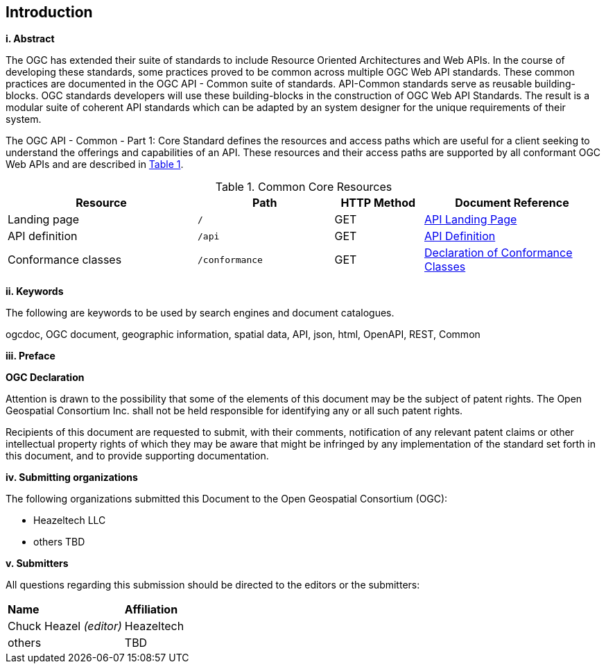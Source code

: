 == Introduction

[big]*i.     Abstract*

The OGC has extended their suite of standards to include Resource Oriented Architectures and Web APIs. In the course of developing these standards, some practices proved to be common across multiple OGC Web API standards. These common practices are documented in the OGC API - Common suite of standards. API-Common standards serve as reusable building-blocks. OGC standards developers will use these building-blocks in the construction of OGC Web API Standards. The result is a modular suite of coherent API standards which can be adapted by an system designer for the unique requirements of their system.

The OGC API - Common - Part 1: Core Standard defines the resources and access paths which are useful for a client seeking to understand the offerings and capabilities of an API. These resources and their access paths are supported by all conformant OGC Web APIs and are described in <<cr-table>>. 

[#cr-table,reftext='{table-caption} {counter:table-num}']
.Common Core Resources
[cols="32,23,15,30",options="header"]
!===
^|Resource ^|Path ^|HTTP Method ^|Document Reference
|Landing page |`/` ^|GET |<<landing-page,API Landing Page>>
|API definition |`/api` ^|GET |<<api-definition,API Definition>>
|Conformance classes |`/conformance` ^|GET |<<conformance-classes,Declaration of Conformance Classes>>
!===

[big]*ii.    Keywords*

The following are keywords to be used by search engines and document catalogues.

ogcdoc, OGC document, geographic information, spatial data, API, json, html, OpenAPI, REST, Common

[big]*iii.   Preface*

*OGC Declaration*

Attention is drawn to the possibility that some of the elements of this document may be the subject of patent rights. The Open Geospatial Consortium Inc. shall not be held responsible for identifying any or all such patent rights.

Recipients of this document are requested to submit, with their comments, notification of any relevant patent claims or other intellectual property rights of which they may be aware that might be infringed by any implementation of the standard set forth in this document, and to provide supporting documentation.

[big]*iv.    Submitting organizations*

The following organizations submitted this Document to the Open Geospatial Consortium (OGC):

* Heazeltech LLC
* others TBD

[big]*v.     Submitters*

All questions regarding this submission should be directed to the editors or the submitters:

|===
|*Name* |*Affiliation*
|Chuck Heazel _(editor)_ |Heazeltech
|others |TBD
|===
